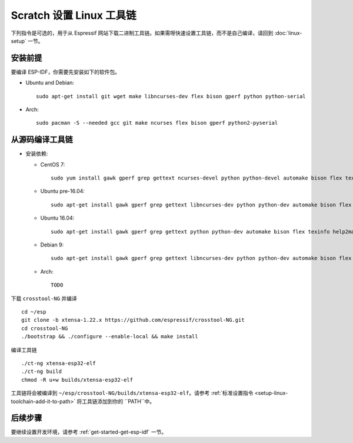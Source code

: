 **********************************
Scratch 设置 Linux 工具链
**********************************

下列指令是可选的，用于从 Espressif 网站下载二进制工具链。如果需呀快速设置工具链，而不是自己编译，请回到 :doc:`linux-setup` 一节。


安装前提
=====================

要编译 ESP-IDF，你需要先安装如下的软件包。

- Ubuntu and Debian::

    sudo apt-get install git wget make libncurses-dev flex bison gperf python python-serial

- Arch::

    sudo pacman -S --needed gcc git make ncurses flex bison gperf python2-pyserial


从源码编译工具链
=================================

- 安装依赖:

  - CentOS 7::

        sudo yum install gawk gperf grep gettext ncurses-devel python python-devel automake bison flex texinfo help2man libtool

  - Ubuntu pre-16.04::

        sudo apt-get install gawk gperf grep gettext libncurses-dev python python-dev automake bison flex texinfo help2man libtool

  - Ubuntu 16.04::

        sudo apt-get install gawk gperf grep gettext python python-dev automake bison flex texinfo help2man libtool libtool-bin

  - Debian 9::

        sudo apt-get install gawk gperf grep gettext libncurses-dev python python-dev automake bison flex texinfo help2man libtool libtool-bin

  - Arch::

        TODO

下载 ``crosstool-NG`` 并编译 ::

    cd ~/esp
    git clone -b xtensa-1.22.x https://github.com/espressif/crosstool-NG.git
    cd crosstool-NG
    ./bootstrap && ./configure --enable-local && make install

编译工具链 ::

    ./ct-ng xtensa-esp32-elf
    ./ct-ng build
    chmod -R u+w builds/xtensa-esp32-elf

工具链将会被编译到 ``~/esp/crosstool-NG/builds/xtensa-esp32-elf``。请参考 :ref:`标准设置指令 <setup-linux-toolchain-add-it-to-path>` 将工具链添加到你的 ``PATH``中。


后续步骤
==========

要继续设置开发环境，请参考 :ref:`get-started-get-esp-idf` 一节。
